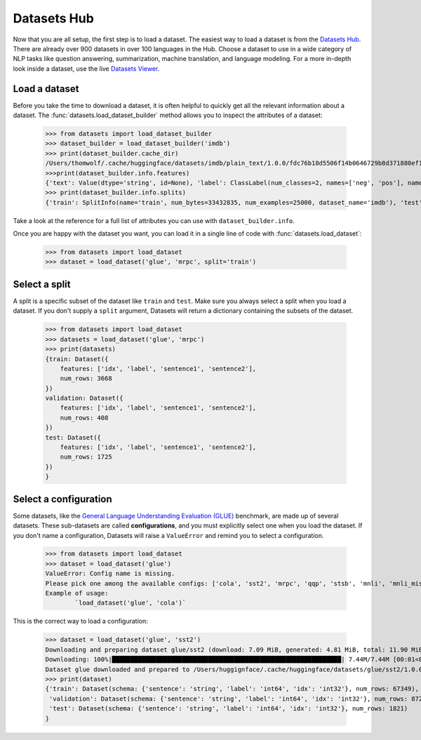Datasets Hub
=============

Now that you are all setup, the first step is to load a dataset. The easiest way to load a dataset is from the `Datasets Hub <https://huggingface.co/datasets.>`_. There are already over 900 datasets in over 100 languages in the Hub. Choose a dataset to use in a wide category of NLP tasks like question answering, summarization, machine translation, and language modeling. For a more in-depth look inside a dataset, use the live `Datasets Viewer <https://huggingface.co/datasets/viewer/>`_.

Load a dataset
--------------

Before you take the time to download a dataset, it is often helpful to quickly get all the relevant information about a dataset. The :func:`datasets.load_dataset_builder` method allows you to inspect the attributes of a dataset:

    >>> from datasets import load_dataset_builder
    >>> dataset_builder = load_dataset_builder('imdb')
    >>> print(dataset_builder.cache_dir)
    /Users/thomwolf/.cache/huggingface/datasets/imdb/plain_text/1.0.0/fdc76b18d5506f14b0646729b8d371880ef1bc48a26d00835a7f3da44004b676
    >>>print(dataset_builder.info.features)
    {'text': Value(dtype='string', id=None), 'label': ClassLabel(num_classes=2, names=['neg', 'pos'], names_file=None, id=None)}
    >>> print(dataset_builder.info.splits)
    {'train': SplitInfo(name='train', num_bytes=33432835, num_examples=25000, dataset_name='imdb'), 'test': SplitInfo(name='test', num_bytes=32650697, num_examples=25000, dataset_name='imdb'), 'unsupervised': SplitInfo(name='unsupervised', num_bytes=67106814, num_examples=50000, dataset_name='imdb')}

Take a look at the reference for a full list of attributes you can use with ``dataset_builder.info``.

Once you are happy with the dataset you want, you can load it in a single line of code with :func:`datasets.load_dataset`:

    >>> from datasets import load_dataset
    >>> dataset = load_dataset('glue', 'mrpc', split='train')

Select a split
--------------

A split is a specific subset of the dataset like ``train`` and ``test``. Make sure you always select a split when you load a dataset. If you don't supply a ``split`` argument, Datasets will return a dictionary containing the subsets of the dataset.

    >>> from datasets import load_dataset
    >>> datasets = load_dataset('glue', 'mrpc')
    >>> print(datasets)
    {train: Dataset({
        features: ['idx', 'label', 'sentence1', 'sentence2'],
        num_rows: 3668
    })
    validation: Dataset({
        features: ['idx', 'label', 'sentence1', 'sentence2'],
        num_rows: 408
    })
    test: Dataset({
        features: ['idx', 'label', 'sentence1', 'sentence2'],
        num_rows: 1725
    })
    }

Select a configuration
----------------------

Some datasets, like the `General Language Understanding Evaluation (GLUE) <https://huggingface.co/datasets/glue>`_ benchmark, are made up of several datasets. These sub-datasets are called **configurations**, and you must explicitly select one when you load the dataset. If you don't name a configuration, Datasets will raise a ``ValueError`` and remind you to select a configuration.

    >>> from datasets import load_dataset
    >>> dataset = load_dataset('glue')
    ValueError: Config name is missing.
    Please pick one among the available configs: ['cola', 'sst2', 'mrpc', 'qqp', 'stsb', 'mnli', 'mnli_mismatched', 'mnli_matched', 'qnli', 'rte', 'wnli', 'ax']
    Example of usage:
            `load_dataset('glue', 'cola')`

This is the correct way to load a configuration:

    >>> dataset = load_dataset('glue', 'sst2')
    Downloading and preparing dataset glue/sst2 (download: 7.09 MiB, generated: 4.81 MiB, total: 11.90 MiB) to /Users/thomwolf/.cache/huggingface/datasets/glue/sst2/1.0.0...
    Downloading: 100%|██████████████████████████████████████████████████████████████| 7.44M/7.44M [00:01<00:00, 7.03MB/s]
    Dataset glue downloaded and prepared to /Users/huggignface/.cache/huggingface/datasets/glue/sst2/1.0.0. Subsequent calls will reuse this data.
    >>> print(dataset)
    {'train': Dataset(schema: {'sentence': 'string', 'label': 'int64', 'idx': 'int32'}, num_rows: 67349),
     'validation': Dataset(schema: {'sentence': 'string', 'label': 'int64', 'idx': 'int32'}, num_rows: 872),
     'test': Dataset(schema: {'sentence': 'string', 'label': 'int64', 'idx': 'int32'}, num_rows: 1821)
    }